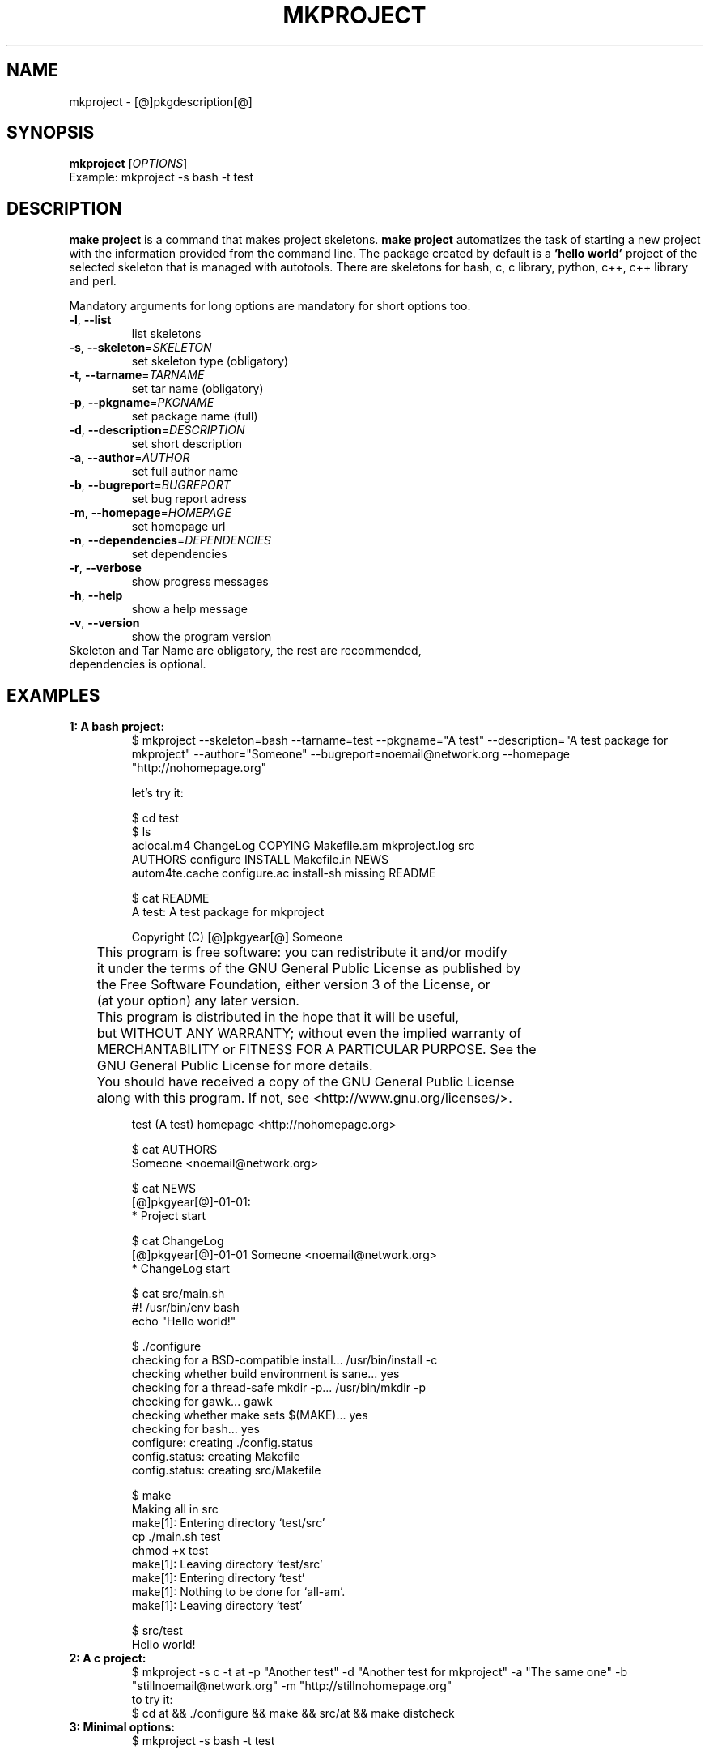 .\" It was originally generated by help2man 1.36.
.TH MKPROJECT "1" "[@]pkgmonth[@] [@]pkgyear[@]" "mkproject [@]pkgversion[@]" "User Commands"
.SH NAME
mkproject \- [@]pkgdescription[@]
.SH SYNOPSIS
.B mkproject
[\fIOPTIONS\fR]
.TP
Example: mkproject -s bash -t test
.SH DESCRIPTION
.PP
.B make project
is a command that makes project skeletons. 
.B make project
automatizes the task of starting a new project with the information provided from the command line. The package created by default is a
.B 'hello world'
project of the selected skeleton that is managed with autotools. There are skeletons for bash, c, c library, python, c++, c++ library and perl.
.PP
Mandatory arguments for long options are mandatory for short options too.
.TP
\fB\-l\fR, \fB\-\-list\fR
list skeletons
.TP
\fB\-s\fR, \fB\-\-skeleton\fR=\fISKELETON\fR
set skeleton type (obligatory)
.TP
\fB\-t\fR, \fB\-\-tarname\fR=\fITARNAME\fR
set tar name (obligatory)
.TP
\fB\-p\fR, \fB\-\-pkgname\fR=\fIPKGNAME\fR
set package name (full)
.TP
\fB\-d\fR, \fB\-\-description\fR=\fIDESCRIPTION\fR
set short description
.TP
\fB\-a\fR, \fB\-\-author\fR=\fIAUTHOR\fR
set full author name
.TP
\fB\-b\fR, \fB\-\-bugreport\fR=\fIBUGREPORT\fR
set bug report adress
.TP
\fB\-m\fR, \fB\-\-homepage\fR=\fIHOMEPAGE\fR
set homepage url
.TP
\fB\-n\fR, \fB\-\-dependencies\fR=\fIDEPENDENCIES\fR
set dependencies
.TP
\fB\-r\fR, \fB\-\-verbose\fR
show progress messages
.TP
\fB\-h\fR, \fB\-\-help\fR
show a help message
.TP
\fB\-v\fR, \fB\-\-version\fR
show the program version
.TP
Skeleton and Tar Name are obligatory, the rest are recommended, dependencies is optional.
.SH "EXAMPLES"
.TP
\fB1: A bash project:
.nf
$ mkproject --skeleton=bash --tarname=test --pkgname="A test" --description="A test package for mkproject" --author="Someone" --bugreport=noemail@network.org --homepage "http://nohomepage.org"

 let's try it:

$ cd test
$ ls 
aclocal.m4      ChangeLog     COPYING     Makefile.am  mkproject.log  src
AUTHORS         configure     INSTALL     Makefile.in  NEWS
autom4te.cache  configure.ac  install-sh  missing      README

$ cat README
A test: A test package for mkproject

Copyright (C) [@]pkgyear[@] Someone

	This program is free software: you can redistribute it and/or modify
	it under the terms of the GNU General Public License as published by
	the Free Software Foundation, either version 3 of the License, or
	(at your option) any later version.

	This program is distributed in the hope that it will be useful,
	but WITHOUT ANY WARRANTY; without even the implied warranty of
	MERCHANTABILITY or FITNESS FOR A PARTICULAR PURPOSE.  See the
	GNU General Public License for more details.

	You should have received a copy of the GNU General Public License
	along with this program.  If not, see <http://www.gnu.org/licenses/>.

test (A test) homepage <http://nohomepage.org>

$ cat AUTHORS
Someone <noemail@network.org>

$ cat NEWS
[@]pkgyear[@]-01-01:
        * Project start

$ cat ChangeLog
[@]pkgyear[@]-01-01 Someone <noemail@network.org>
        * ChangeLog start

$ cat src/main.sh
#! /usr/bin/env bash
echo "Hello world!"

$ ./configure
checking for a BSD-compatible install... /usr/bin/install -c
checking whether build environment is sane... yes
checking for a thread-safe mkdir -p... /usr/bin/mkdir -p
checking for gawk... gawk
checking whether make sets $(MAKE)... yes
checking for bash... yes
configure: creating ./config.status
config.status: creating Makefile
config.status: creating src/Makefile

$ make
Making all in src
make[1]: Entering directory `test/src'
cp ./main.sh test
chmod +x test
make[1]: Leaving directory `test/src'
make[1]: Entering directory `test'
make[1]: Nothing to be done for `all-am'.
make[1]: Leaving directory `test'

$ src/test
Hello world!
.fi
.TP
\fB2: A c project:
.nf
$ mkproject -s c -t at -p "Another test" -d "Another test for mkproject" -a "The same one" -b "stillnoemail@network.org" -m "http://stillnohomepage.org"
 to try it:
$ cd at && ./configure && make && src/at && make distcheck
.fi
.TP
.TP
\fB3: Minimal options:
.nf
$ mkproject -s bash -t test
.fi
.SH NOTES
To add skeletons just place them in 
.B ${prefix}/share/mkproject/skeletons/
(
.B mkproject skeleton
format is
.B bash source
). See actual implementations for examples. Integration is automated.
.SH AUTHOR
Written by [@]pkgauthor[@].
.SH HOMEPAGE
mkproject (make project) home page <[@]pkghomepage[@]>.
.SH REPORTING BUGS
Report bugs to <[@]pkgbugreport[@]>.
.SH COPYRIGHT
Copyright \(co 2007-[@]pkgyear[@] [@]pkgauthor[@]
.br
This is free software.  You may redistribute copies of it under the terms of
the GNU General Public License <http://www.gnu.org/licenses/gpl.html>.
There is NO WARRANTY, to the extent permitted by law.

